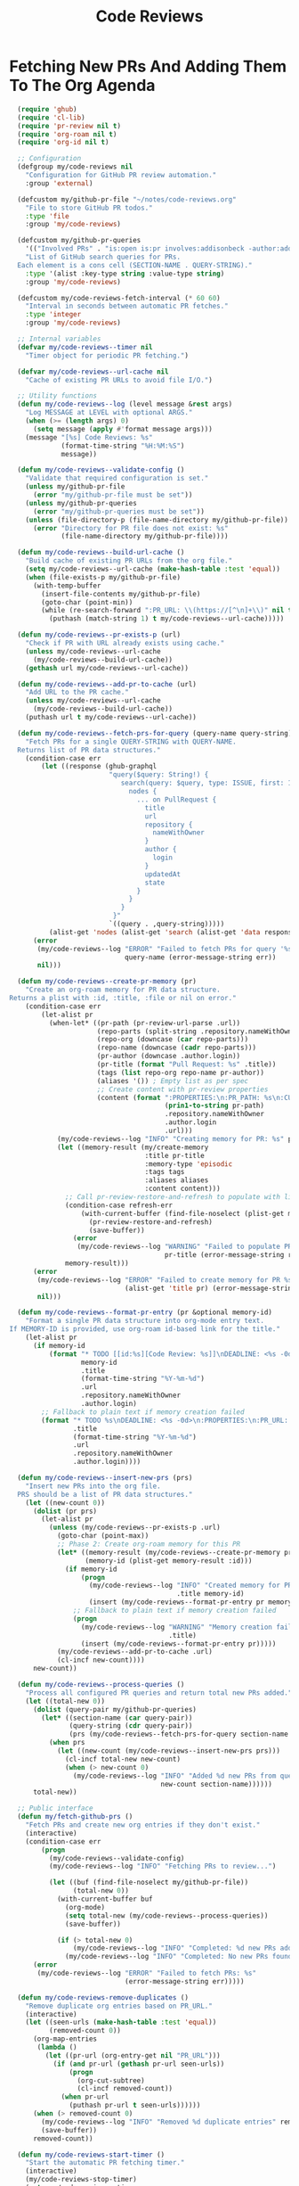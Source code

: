 #+TITLE: Code Reviews
#+PROPERTY: header-args:emacs-lisp :tangle code-reviews.el :results none

* Fetching New PRs And Adding Them To The Org Agenda

#+begin_src emacs-lisp
  (require 'ghub)
  (require 'cl-lib)
  (require 'pr-review nil t)  
  (require 'org-roam nil t)
  (require 'org-id nil t)

  ;; Configuration
  (defgroup my/code-reviews nil
    "Configuration for GitHub PR review automation."
    :group 'external)

  (defcustom my/github-pr-file "~/notes/code-reviews.org"
    "File to store GitHub PR todos."
    :type 'file
    :group 'my/code-reviews)

  (defcustom my/github-pr-queries
    '(("Involved PRs" . "is:open is:pr involves:addisonbeck -author:addisonbeck"))
    "List of GitHub search queries for PRs.
  Each element is a cons cell (SECTION-NAME . QUERY-STRING)."
    :type '(alist :key-type string :value-type string)
    :group 'my/code-reviews)

  (defcustom my/code-reviews-fetch-interval (* 60 60)
    "Interval in seconds between automatic PR fetches."
    :type 'integer
    :group 'my/code-reviews)

  ;; Internal variables
  (defvar my/code-reviews--timer nil
    "Timer object for periodic PR fetching.")

  (defvar my/code-reviews--url-cache nil
    "Cache of existing PR URLs to avoid file I/O.")

  ;; Utility functions
  (defun my/code-reviews--log (level message &rest args)
    "Log MESSAGE at LEVEL with optional ARGS."
    (when (>= (length args) 0)
      (setq message (apply #'format message args)))
    (message "[%s] Code Reviews: %s" 
             (format-time-string "%H:%M:%S")
             message))

  (defun my/code-reviews--validate-config ()
    "Validate that required configuration is set."
    (unless my/github-pr-file
      (error "my/github-pr-file must be set"))
    (unless my/github-pr-queries
      (error "my/github-pr-queries must be set"))
    (unless (file-directory-p (file-name-directory my/github-pr-file))
      (error "Directory for PR file does not exist: %s" 
             (file-name-directory my/github-pr-file))))

  (defun my/code-reviews--build-url-cache ()
    "Build cache of existing PR URLs from the org file."
    (setq my/code-reviews--url-cache (make-hash-table :test 'equal))
    (when (file-exists-p my/github-pr-file)
      (with-temp-buffer
        (insert-file-contents my/github-pr-file)
        (goto-char (point-min))
        (while (re-search-forward ":PR_URL: \\(https://[^\n]+\\)" nil t)
          (puthash (match-string 1) t my/code-reviews--url-cache)))))

  (defun my/code-reviews--pr-exists-p (url)
    "Check if PR with URL already exists using cache."
    (unless my/code-reviews--url-cache
      (my/code-reviews--build-url-cache))
    (gethash url my/code-reviews--url-cache))

  (defun my/code-reviews--add-pr-to-cache (url)
    "Add URL to the PR cache."
    (unless my/code-reviews--url-cache
      (my/code-reviews--build-url-cache))
    (puthash url t my/code-reviews--url-cache))

  (defun my/code-reviews--fetch-prs-for-query (query-name query-string)
    "Fetch PRs for a single QUERY-STRING with QUERY-NAME.
  Returns list of PR data structures."
    (condition-case err
        (let ((response (ghub-graphql
                         "query($query: String!) {
                            search(query: $query, type: ISSUE, first: 100) {
                              nodes {
                                ... on PullRequest {
                                  title
                                  url
                                  repository {
                                    nameWithOwner
                                  }
                                  author {
                                    login
                                  }
                                  updatedAt
                                  state
                                }
                              }
                            }
                          }"
                         `((query . ,query-string)))))
          (alist-get 'nodes (alist-get 'search (alist-get 'data response))))
      (error 
       (my/code-reviews--log "ERROR" "Failed to fetch PRs for query '%s': %s" 
                             query-name (error-message-string err))
       nil)))

  (defun my/code-reviews--create-pr-memory (pr)
    "Create an org-roam memory for PR data structure.
Returns a plist with :id, :title, :file or nil on error."
    (condition-case err
        (let-alist pr
          (when-let* ((pr-path (pr-review-url-parse .url))
                      (repo-parts (split-string .repository.nameWithOwner "/"))
                      (repo-org (downcase (car repo-parts)))
                      (repo-name (downcase (cadr repo-parts)))
                      (pr-author (downcase .author.login))
                      (pr-title (format "Pull Request: %s" .title))
                      (tags (list repo-org repo-name pr-author))
                      (aliases '()) ; Empty list as per spec
                      ;; Create content with pr-review properties
                      (content (format ":PROPERTIES:\n:PR_PATH: %s\n:CURRENT_SHOW_LEVEL: 3\n:SELECTED_COMMITS: nil\n:SELECTED_COMMIT_BASE: nil\n:SELECTED_COMMIT_HEAD: nil\n:END:\n\nThis is a cached pull request for code review.\n\n** PR Details\n- **Repository**: %s\n- **Author**: %s\n- **URL**: %s\n\n** Review Notes" 
                                       (prin1-to-string pr-path)
                                       .repository.nameWithOwner
                                       .author.login
                                       .url)))
            (my/code-reviews--log "INFO" "Creating memory for PR: %s" pr-title)
            (let ((memory-result (my/create-memory
                                  :title pr-title
                                  :memory-type 'episodic
                                  :tags tags
                                  :aliases aliases
                                  :content content)))
              ;; Call pr-review-restore-and-refresh to populate with live content
              (condition-case refresh-err
                  (with-current-buffer (find-file-noselect (plist-get memory-result :file))
                    (pr-review-restore-and-refresh)
                    (save-buffer))
                (error 
                 (my/code-reviews--log "WARNING" "Failed to populate PR memory %s: %s" 
                                       pr-title (error-message-string refresh-err))))
              memory-result)))
      (error 
       (my/code-reviews--log "ERROR" "Failed to create memory for PR %s: %s" 
                             (alist-get 'title pr) (error-message-string err))
       nil)))

  (defun my/code-reviews--format-pr-entry (pr &optional memory-id)
    "Format a single PR data structure into org-mode entry text.
If MEMORY-ID is provided, use org-roam id-based link for the title."
    (let-alist pr
      (if memory-id
          (format "* TODO [[id:%s][Code Review: %s]]\nDEADLINE: <%s -0d>\n:PROPERTIES:\n:PR_URL: %s\n:REPO: %s\n:AUTHOR: %s\n:END:\n\n"
                  memory-id
                  .title
                  (format-time-string "%Y-%m-%d")
                  .url
                  .repository.nameWithOwner
                  .author.login)
        ;; Fallback to plain text if memory creation failed
        (format "* TODO %s\nDEADLINE: <%s -0d>\n:PROPERTIES:\n:PR_URL: %s\n:REPO: %s\n:AUTHOR: %s\n:END:\n\n"
                .title
                (format-time-string "%Y-%m-%d")
                .url
                .repository.nameWithOwner
                .author.login))))

  (defun my/code-reviews--insert-new-prs (prs)
    "Insert new PRs into the org file.
  PRS should be a list of PR data structures."
    (let ((new-count 0))
      (dolist (pr prs)
        (let-alist pr
          (unless (my/code-reviews--pr-exists-p .url)
            (goto-char (point-max))
            ;; Phase 2: Create org-roam memory for this PR
            (let* ((memory-result (my/code-reviews--create-pr-memory pr))
                   (memory-id (plist-get memory-result :id)))
              (if memory-id
                  (progn
                    (my/code-reviews--log "INFO" "Created memory for PR: %s (ID: %s)" 
                                          .title memory-id)
                    (insert (my/code-reviews--format-pr-entry pr memory-id)))
                ;; Fallback to plain text if memory creation failed
                (progn
                  (my/code-reviews--log "WARNING" "Memory creation failed for PR: %s, using plain text" 
                                        .title)
                  (insert (my/code-reviews--format-pr-entry pr)))))
            (my/code-reviews--add-pr-to-cache .url)
            (cl-incf new-count))))
      new-count))

  (defun my/code-reviews--process-queries ()
    "Process all configured PR queries and return total new PRs added."
    (let ((total-new 0))
      (dolist (query-pair my/github-pr-queries)
        (let* ((section-name (car query-pair))
               (query-string (cdr query-pair))
               (prs (my/code-reviews--fetch-prs-for-query section-name query-string)))
          (when prs
            (let ((new-count (my/code-reviews--insert-new-prs prs)))
              (cl-incf total-new new-count)
              (when (> new-count 0)
                (my/code-reviews--log "INFO" "Added %d new PRs from query '%s'" 
                                      new-count section-name))))))
      total-new))

  ;; Public interface
  (defun my/fetch-github-prs ()
    "Fetch PRs and create new org entries if they don't exist."
    (interactive)
    (condition-case err
        (progn
          (my/code-reviews--validate-config)
          (my/code-reviews--log "INFO" "Fetching PRs to review...")
          
          (let ((buf (find-file-noselect my/github-pr-file))
                (total-new 0))
            (with-current-buffer buf
              (org-mode)
              (setq total-new (my/code-reviews--process-queries))
              (save-buffer))
            
            (if (> total-new 0)
                (my/code-reviews--log "INFO" "Completed: %d new PRs added" total-new)
              (my/code-reviews--log "INFO" "Completed: No new PRs found"))))
      (error
       (my/code-reviews--log "ERROR" "Failed to fetch PRs: %s" 
                             (error-message-string err)))))

  (defun my/code-reviews-remove-duplicates ()
    "Remove duplicate org entries based on PR_URL."
    (interactive)
    (let ((seen-urls (make-hash-table :test 'equal))
          (removed-count 0))
      (org-map-entries
       (lambda ()
         (let ((pr-url (org-entry-get nil "PR_URL")))
           (if (and pr-url (gethash pr-url seen-urls))
               (progn
                 (org-cut-subtree)
                 (cl-incf removed-count))
             (when pr-url
               (puthash pr-url t seen-urls))))))
      (when (> removed-count 0)
        (my/code-reviews--log "INFO" "Removed %d duplicate entries" removed-count)
        (save-buffer))
      removed-count))

  (defun my/code-reviews-start-timer ()
    "Start the automatic PR fetching timer."
    (interactive)
    (my/code-reviews-stop-timer)
    (setq my/code-reviews--timer
          (run-with-timer 0 my/code-reviews-fetch-interval #'my/fetch-github-prs))
    (my/code-reviews--log "INFO" "Started automatic PR fetching (interval: %d seconds)" 
                          my/code-reviews-fetch-interval))

  (defun my/code-reviews-stop-timer ()
    "Stop the automatic PR fetching timer."
    (interactive)
    (when my/code-reviews--timer
      (cancel-timer my/code-reviews--timer)
      (setq my/code-reviews--timer nil)
      (my/code-reviews--log "INFO" "Stopped automatic PR fetching")))

  (defun my/code-reviews-clear-cache ()
    "Clear the PR URL cache, forcing a rebuild on next access."
    (interactive)
    (setq my/code-reviews--url-cache nil)
    (my/code-reviews--log "INFO" "Cleared PR URL cache"))

  ;; Initialize
  (my/code-reviews-start-timer)
#+end_src

* Reviewing PRs
** pr-review package declaration
#+begin_src emacs-lisp 
;; PR Review package setup
(use-package pr-review
  :ensure nil
  :load-path "/Users/me/binwarden/blahgeek-emacs-pr-review/master"
  ;;:config
  ;;(setq pr-review-ghub-auth-name "ghub")
  
  ;;(with-eval-after-load 'evil
    ;;(evil-define-key 'normal pr-review-mode-map
      ;;(kbd "q") 'pr-review-quit
      ;;(kbd "r") 'pr-review-refresh
      ;;(kbd "c") 'pr-review-comment-add
      ;;(kbd "C") 'pr-review-comment-reply
      ;;(kbd "d") 'pr-review-comment-delete
      ;;(kbd "e") 'pr-review-comment-edit
      ;;(kbd "s") 'pr-review-submit-review
      ;;(kbd "a") 'pr-review-approve
      ;;(kbd "R") 'pr-review-request-changes
      ;;(kbd "TAB") 'pr-review-next-comment
      ;;(kbd "<backtab>") 'pr-review-prev-comment
      ;;(kbd "o") 'pr-review-open-file-at-point
      ;;(kbd "RET") 'pr-review-view-comment-at-point))
  )
#+end_src

** pr-review mode hook

#+begin_src emacs-lisp
  (defun pr-review-mode-init ()
    "Function to run on pr-review mode init"
    (my/toggle-olivetti))
  (add-hook 'pr-review-mode-hook #'pr-review-mode-init)
#+end_src

** Helper Functions For Getting To PRs
#+begin_src emacs-lisp 
(defun my/pr-review-from-org-entry ()
  "Start pr-review from current org entry's PR_URL property.
Works from both org-mode buffers and org-agenda."
  (interactive)
  (let ((pr-url 
         (cond
          ;; If in agenda, go to the actual org entry
          ((eq major-mode 'org-agenda-mode)
           (org-agenda-check-no-diary)
           (let* ((marker (or (org-get-at-bol 'org-marker)
                             (org-agenda-error)))
                  (buffer (marker-buffer marker))
                  (pos (marker-position marker)))
             (with-current-buffer buffer
               (save-excursion
                 (goto-char pos)
                 (org-entry-get nil "PR_URL")))))
          ;; If in org-mode, use directly
          ((derived-mode-p 'org-mode)
           (org-entry-get nil "PR_URL"))
          ;; Otherwise error
          (t (user-error "Must be called from org-mode or org-agenda")))))
    (if pr-url
        (progn
          (my/code-reviews--log "INFO" "Starting PR review for: %s" pr-url)
          (pr-review pr-url))
      (user-error "No PR_URL property found in current org entry"))))
  
  ;; Keybinding to start review from org entry
  (with-eval-after-load 'org
    (define-key org-mode-map (kbd "C-c r") 'my/pr-review-from-org-entry))
  
  ;; Add evil keybinding for org mode
  (with-eval-after-load 'evil-org
    (evil-define-key 'normal org-mode-map
      (kbd "<leader>r") 'my/pr-review-from-org-entry))
  
  ;; Test function for pr-review setup
  (defun my/test-pr-review-setup ()
    "Test pr-review package configuration and authentication."
    (interactive)
    (cond
     ((not (featurep 'pr-review))
      (if (require 'pr-review nil t)
          (my/code-reviews--log "INFO" "pr-review package loaded successfully")
        (my/code-reviews--log "ERROR" "pr-review package not available")))
     (t (my/code-reviews--log "INFO" "pr-review package already loaded")))
    
    ;; Test ghub authentication (same auth used by pr-review)
    (condition-case err
        (progn
          (ghub-get "/user")
          (my/code-reviews--log "INFO" "GitHub authentication working"))
      (error 
       (my/code-reviews--log "ERROR" "GitHub authentication failed: %s" 
                             (error-message-string err)))))

(with-eval-after-load 'transient
  (transient-append-suffix 'my/go-menu "l"
    '("z" "PR Review" my/pr-review-from-org-entry)))

(add-to-list 'browse-url-default-handlers
             '(pr-review-url-parse . pr-review-open-url))
#+end_src



